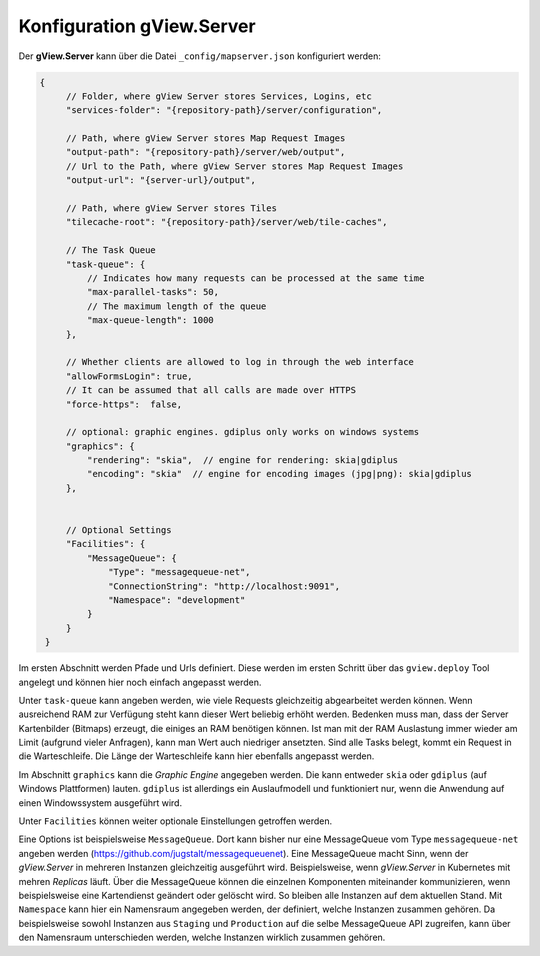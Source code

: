 Konfiguration gView.Server
==========================

Der **gView.Server** kann über die Datei ``_config/mapserver.json`` konfiguriert werden:

.. code-block:: javascript

   {
        // Folder, where gView Server stores Services, Logins, etc
        "services-folder": "{repository-path}/server/configuration",

        // Path, where gView Server stores Map Request Images
        "output-path": "{repository-path}/server/web/output",
        // Url to the Path, where gView Server stores Map Request Images
        "output-url": "{server-url}/output",

        // Path, where gView Server stores Tiles
        "tilecache-root": "{repository-path}/server/web/tile-caches",

        // The Task Queue
        "task-queue": {
            // Indicates how many requests can be processed at the same time
            "max-parallel-tasks": 50,
            // The maximum length of the queue
            "max-queue-length": 1000
        },

        // Whether clients are allowed to log in through the web interface
        "allowFormsLogin": true,
        // It can be assumed that all calls are made over HTTPS
        "force-https":  false,

        // optional: graphic engines. gdiplus only works on windows systems
        "graphics": {
            "rendering": "skia",  // engine for rendering: skia|gdiplus 
            "encoding": "skia"  // engine for encoding images (jpg|png): skia|gdiplus 
        },


        // Optional Settings
        "Facilities": {
            "MessageQueue": {
                "Type": "messagequeue-net",
                "ConnectionString": "http://localhost:9091",
                "Namespace": "development"
            }
        }
    }

Im ersten Abschnitt werden Pfade und Urls definiert. Diese werden im ersten Schritt über das ``gview.deploy``
Tool angelegt und können hier noch einfach angepasst werden.

Unter ``task-queue`` kann angeben werden, wie viele Requests gleichzeitig abgearbeitet werden können.
Wenn ausreichend RAM zur Verfügung steht kann dieser Wert beliebig erhöht werden. Bedenken muss man,
dass der Server Kartenbilder (Bitmaps) erzeugt, die einiges an RAM benötigen können. Ist man mit der 
RAM Auslastung immer wieder am Limit (aufgrund vieler Anfragen), kann man Wert auch niedriger ansetzten.
Sind alle Tasks belegt, kommt ein Request in die Warteschleife. Die Länge der Warteschleife kann hier ebenfalls
angepasst werden.

Im Abschnitt ``graphics`` kann die *Graphic Engine* angegeben werden. Die kann entweder ``skia`` oder
``gdiplus`` (auf Windows Plattformen) lauten. ``gdiplus`` ist allerdings ein Auslaufmodell und 
funktioniert nur, wenn die Anwendung auf einen Windowssystem ausgeführt wird.

Unter ``Facilities`` können weiter optionale Einstellungen getroffen werden.

Eine Options ist beispielsweise ``MessageQueue``. Dort kann bisher nur eine MessageQueue vom 
Type ``messagequeue-net`` angeben werden (https://github.com/jugstalt/messagequeuenet).
Eine MessageQueue macht Sinn, wenn der *gView.Server* in mehreren Instanzen gleichzeitig ausgeführt wird.
Beispielsweise, wenn *gView.Server* in Kubernetes mit mehren *Replicas* läuft.
Über die MessageQueue können die einzelnen Komponenten miteinander kommunizieren, wenn beispielsweise 
eine Kartendienst geändert oder gelöscht wird. So bleiben alle Instanzen auf dem aktuellen Stand.
Mit ``Namespace`` kann hier ein Namensraum angegeben werden, der definiert, welche Instanzen zusammen 
gehören. Da beispielsweise sowohl Instanzen aus ``Staging`` und ``Production`` auf die selbe 
MessageQueue API zugreifen, kann über den Namensraum unterschieden werden, welche Instanzen wirklich 
zusammen gehören.





